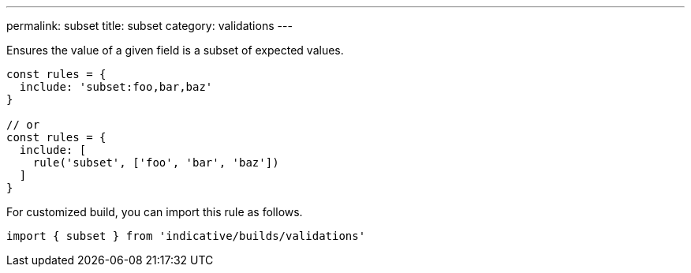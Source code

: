 ---
permalink: subset
title: subset
category: validations
---

Ensures the value of a given field is a subset of expected values.

[source, js]
----
const rules = {
  include: 'subset:foo,bar,baz'
}

// or
const rules = {
  include: [
    rule('subset', ['foo', 'bar', 'baz'])
  ]
}
----
For customized build, you can import this rule as follows.
[source, js]
----
import { subset } from 'indicative/builds/validations'
----
